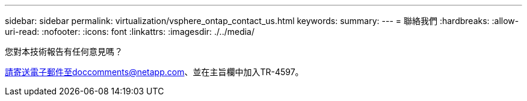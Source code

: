 ---
sidebar: sidebar 
permalink: virtualization/vsphere_ontap_contact_us.html 
keywords:  
summary:  
---
= 聯絡我們
:hardbreaks:
:allow-uri-read: 
:nofooter: 
:icons: font
:linkattrs: 
:imagesdir: ./../media/


您對本技術報告有任何意見嗎？

請寄送電子郵件至doccomments@netapp.com、並在主旨欄中加入TR-4597。
